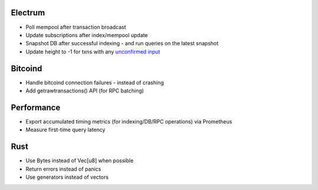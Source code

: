 Electrum
========
* Poll mempool after transaction broadcast
* Update subscriptions after index/mempool update
* Snapshot DB after successful indexing - and run queries on the latest snapshot
* Update height to -1 for txns with any `unconfirmed input <https://electrumx.readthedocs.io/en/latest/protocol-basics.html#status>`_

Bitcoind
========
* Handle bitcoind connection failures - instead of crashing
* Add getrawtransactions() API (for RPC batching)

Performance
===========
* Export accumulated timing metrics (for indexing/DB/RPC operations) via Prometheus
* Measure first-time query latency

Rust
====
* Use Bytes instead of Vec[u8] when possible
* Return errors instead of panics
* Use generators instead of vectors
